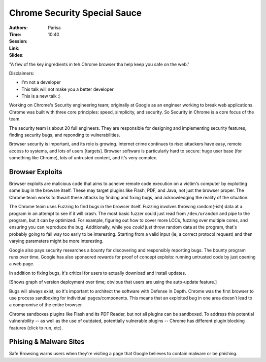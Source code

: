 =============================
Chrome Security Special Sauce
=============================

:Authors: Parisa
:Time: 10:40
:Session:
:Link:
:Slides:

"A few of the key ingredients in teh Chrome browser tha help keep you
safe on the web."

Disclaimers:

* I'm not a developer
* This talk will not make you a better developer
* This is a new talk :)

Working on Chrome's Security engineering team; originally at Google as
an engineer working to break web applications. Chrome was built with
three core principles: speed, simplicity, and security. So Security in
Chrome is a core focus of the team.

The security team is about 20 full engineers. They are responsible for
designing and implementing security features, finding security bugs,
and reponding to vulnerabilities.

Browser security is important, and its role is growing. Internet crime
continues to rise: attackers have easy, remote access to systems, and
lots of users [targets]. Browser software is particularly hard to
secure: huge user base (for something like Chrome), lots of untrusted
content, and it's very complex.

Browser Exploits
================

Browser exploits are malicious code that aims to acheive remote code
execution on a victim's computer by exploiting some bug in the browsre
itself. These may target plugins like Flash, PDF, and Java, not just
the browser proper. The Chrome team works to thwart these attacks by
finding and fixing bugs, and acknowledging the reality of the
situation.

The Chrome team uses Fuzzing to find bugs in the browser itself.
Fuzzing involves throwing random(-ish) data at a program in an attempt
to see if it will crash. The most basic fuzzer could just read from
``/dev/urandom`` and pipe to the program, but it can by optimized. For
example, figuring out how to cover more LOCs, fuzzing over multiple
cores, and ensuring you can reproduce the bug. Additionally, while you
*could* just throw random data at the program, that's probably going
to fail way too early to be interesting. Starting from a valid input
(ie, a correct protocol request) and then varying parameters might be
more interesting.

Google also pays security researches a bounty for discovering and
responsibly reporting bugs. The bounty program runs over time. Google
has also sponsored rewards for proof of concept exploits: running
untrusted code by just opening a web page.

In addition to fixing bugs, it's critical for users to actually
download and install updates.

[Shows graph of version deployment over time; obvious that users are
using the auto-update feature.]

Bugs will always exist, so it's important to architect the software
with Defense In Depth. Chrome was the first browser to use process
sandboxing for individual pages/components. This means that an
exploited bug in one area doesn't lead to a compromise of the entire
browser.

Chrome sandboxes plugins like Flash and its PDF Reader, but not all
plugins can be sandboxed. To address this potential vulnerability --
as well as the use of outdated, potentially vulnerable plugins --
Chrome has different plugin blocking features (click to run, etc).

Phising & Malware Sites
=======================

Safe Browsing warns users when they're visiting a page that Google
believes to contain malware or be phishing.
